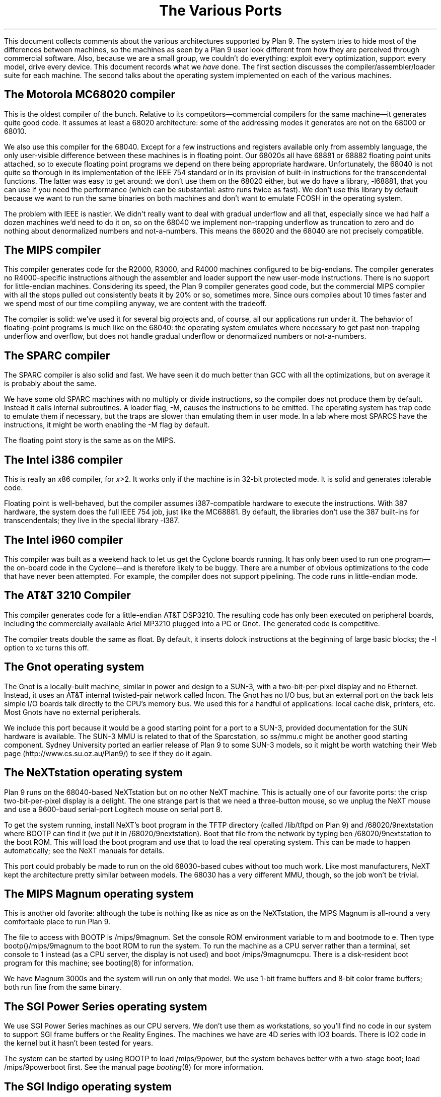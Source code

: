.TL
The Various Ports
.PP
This document collects comments about the various
architectures supported by Plan 9.
The system tries to hide most of the differences between machines,
so the machines as seen by a Plan 9
user look different from how they are perceived through commercial software.
Also, because we are a small group, we couldn't do everything:
exploit every optimization, support every model,
drive every device.
This document records what we
.I have
done.
The first section discusses the compiler/assembler/loader suite for each machine.
The second talks about
the operating system implemented on each of the various
machines.
.SH
The Motorola MC68020 compiler
.PP
This is the oldest compiler of the bunch.  Relative to its
competitors\(emcommercial compilers for the same machine\(emit generates
quite good code.
It assumes at least a 68020 architecture: some of the addressing
modes it generates are not on the 68000 or 68010.
.PP
We also use this compiler for the 68040.  Except for a few
instructions and registers available only from assembly language,
the only user-visible difference between these machines is in
floating point.  Our 68020s all have 68881 or 68882 floating
point units attached, so to execute floating point programs we
depend on there being appropriate hardware.
Unfortunately, the 68040 is not quite so thorough in its implementation
of the IEEE 754 standard or in its provision of built-in instructions
for the
transcendental functions.  The latter was easy to get around: we
don't use them on the 68020 either, but we do have a library,
.CW -l68881 ,
that you can use if you need the performance (which can be
substantial:
.CW astro
runs twice as fast).
We don't use this library by default because we want to run the same
binaries on both machines and don't want to emulate
.CW FCOSH
in the operating system.
.PP
The problem with IEEE is nastier.  We didn't really want to deal
with gradual underflow and all that, especially since we had
half a dozen machines we'd need to do it on, so on the 68040
we implement non-trapping underflow as truncation to zero and
do nothing about denormalized numbers and not-a-numbers.
This means the 68020
and the 68040 are not precisely compatible.
.SH
The MIPS compiler
.PP
This compiler generates code for the R2000, R3000, and R4000 machines configured
to be big-endians.  The compiler generates no R4000-specific instructions
although the assembler and loader support the new user-mode instructions.
There is no support for little-endian machines.
Considering its speed, the Plan 9 compiler generates good code,
but the commercial
MIPS compiler with all the stops pulled out consistently beats it
by 20% or so, sometimes more.  Since ours compiles about 10 times
faster and we spend most of our time compiling anyway,
we are content with the tradeoff.
.PP
The compiler is solid: we've used it for several big projects and, of course,
all our applications run under it.
The behavior of floating-point programs is much like on the 68040:
the operating system emulates where necessary to get past non-trapping
underflow and overflow, but does not handle gradual underflow or
denormalized numbers or not-a-numbers.
.SH
The SPARC compiler
.PP
The SPARC compiler is also solid and fast.  We have seen it do
much better than GCC with all the optimizations, but on average
it is probably about the same.
.PP
We have some old SPARC machines with no multiply or divide instructions,
so the compiler
does not produce them by default.
Instead it calls internal subroutines.
A loader flag,
.CW -M ,
causes the instructions to be emitted.  The operating system has
trap code to emulate them if necessary, but the traps are slower than
emulating them in user mode.
In a lab where most SPARCS have the instructions, it might be worth enabling the
.CW -M
flag by default.
.PP
The floating point story is the same as on the MIPS.
.SH
The Intel i386 compiler
.PP
This is really an
.I x 86
compiler, for
.I x >2.
It works only
if the machine is in 32-bit protected mode.
It is solid and generates tolerable code.
.PP
Floating point is well-behaved, but the compiler assumes i387-compatible
hardware to execute
the instructions.  With 387 hardware,
the system does the full IEEE 754 job, just like
the MC68881.  By default, the libraries don't use the 387 built-ins for
transcendentals; they live in the special library
.CW -l387 .
.SH
The Intel i960 compiler
.PP
This compiler was built as a weekend hack to let us get the Cyclone
boards running.  It has only been used to run one program\(emthe on-board
code in the Cyclone\(emand is therefore likely to be buggy.
There are a number of obvious optimizations to the code that have
never been attempted.
For example, the compiler does not support pipelining.
The code runs in little-endian mode.
.SH
The AT&T 3210 Compiler
.PP
This compiler generates code for a little-endian AT&T DSP3210.
The resulting code has only been executed on peripheral boards,
including the commercially available Ariel MP3210
plugged into a PC or Gnot.
The generated code is competitive.
.PP
The compiler treats
.CW double
the same as
.CW float .
By default,
it inserts
.CW dolock
instructions at the beginning of large basic blocks;
the
.CW -l
option to
.CW xc
turns this off.
.SH
The Gnot operating system
.PP
The Gnot is a locally-built machine, similar in power and design to a
SUN-3, with a two-bit-per-pixel display and no Ethernet.
Instead, it uses an AT&T internal twisted-pair network called Incon.
The Gnot has no I/O bus, but an external port on the back lets simple I/O
boards talk directly to the CPU's memory bus.
We used this for a handful of applications: local cache disk,
printers, etc.
Most Gnots have no external peripherals.
.PP
We include this port because it would be a good starting point for a port to a SUN-3,
provided documentation for the SUN hardware is available.
The SUN-3 MMU is related to that of the Sparcstation, so
.CW ss/mmu.c
might be another good starting component.
Sydney University ported an earlier release of Plan 9 to some SUN-3 models,
so it might be worth watching their Web page
.CW http://www.cs.su.oz.au/Plan9/ ) (
to see if they do it again.
.SH
The NeXTstation operating system
.PP
Plan 9 runs on the 68040-based NeXTstation but on no other NeXT machine.
This is actually one of our favorite ports: the crisp two-bit-per-pixel
display is a delight.
The one strange part is that we need a three-button mouse, so we unplug
the NeXT mouse and use a 9600-baud serial-port Logitech mouse
on serial port B.
.PP
To get the system running, install NeXT's
.CW boot
program in the TFTP directory (called
.CW /lib/tftpd
on Plan 9) and
.CW /68020/9nextstation
where BOOTP
can find it (we put it in
.CW /68020/9nextstation ).
Boot that file from the network by typing
.CW "ben /68020/9nextstation
to the boot ROM.  This will load the
.CW boot
program and use that to load the real operating system.
This can be made to happen automatically; see the NeXT manuals for details.
.PP
This port could probably be made to run on the old 68030-based cubes
without too much work.
Like most manufacturers, NeXT kept the architecture pretty similar
between models.
The 68030 has a very different MMU, though, so the job won't be trivial.
.SH
The MIPS Magnum operating system
.PP
This is another old favorite: although the tube is nothing like as nice
as on the NeXTstation, the MIPS Magnum is all-round a very comfortable
place to run Plan 9.
.PP
The file to access with BOOTP is
.CW /mips/9magnum .
Set the
.CW console
ROM environment variable to
.CW m
and
.CW bootmode
to
.CW e .
Then type
.CW bootp()/mips/9magnum
to the boot ROM to run the system.
To run the machine as a CPU server rather than a terminal, set
.CW console
to
.CW 1
instead (as a CPU server, the display is not used)
and boot
.CW /mips/9magnumcpu .
There is a disk-resident boot program for this machine; see
.CW booting (8)
for information.
.PP
We have Magnum 3000s and the system will run on only that model.
We use 1-bit frame buffers and 8-bit color frame buffers;
both run fine from the same binary.
.SH
The SGI Power Series operating system
.PP
We use SGI Power Series machines as our CPU servers.  We don't use them
as workstations, so you'll find no code in our system to support SGI
frame buffers or the Reality Engines.  The machines we have are
4D series with IO3 boards.  There is IO2 code in the kernel but it hasn't
been tested for years.
.PP
The system can be started by using BOOTP to load
.CW /mips/9power ,
but the system behaves better with a two-stage boot; load
.CW /mips/9powerboot
first.
See the manual page
.I booting (8)
for more information.
.SH
The SGI Indigo operating system
.PP
The SGI Indigo, with entry-level graphics, is supported as a terminal.
Device code is common to the R3000 and R4000 models, but device
addresses and memory management are different, so there are separate
source directories.  Boot the system by using BOOTP
to load
.CW /mips/9indigo3k
or
.CW /mips/9indigo4k
from a file server.
To boot Plan 9 from a local disk,
first use
.I prep (8)
to put a 1MB partition at the beginning of the disk.
The files to be placed in this partition are generated by running
.CW mk
in
.CW /sys/src/boot/indigo .
To write the partition,
.P1
cat \f2file\fP >'#w\f2n\fP'/sd\f2n\fPboot"
.P2
where
.I file
is either
.CW partboot.3k
or
.CW partboot.4k
and
.I n
is the SCSI id of the disk.  To boot from the PROM monitor, type
.P1
scsi(0)disk(\f2n\fP)b
.P2
It should be possible for Unix and Plan 9 file systems (with their
respective boot partitions) to share a single disk, but we have
not attempted this.
.SH
The SGI Challenge M operating system
.PP
Plan 9 also runs on the SGI Challenge M, but there is no support for the
SCSI or GIO buses on the machine.
The SGI software uses all the space in the NVRAM so there is no place
to write the authentication information to run the system as a CPU server.
Therefore, although
the system runs fine as a CPU server, it is necessary to type the
password, IP address, and so on at the console prompt each time the system is
bootstrapped.
.PP
To boot the system, use BOOTP to load
.CW /mips/9chm .
.PP
We have not ported the system to the Indigo 2 because we don't
have documentation for the hardware.
However, the Challenge M hardware is
closely related to that machine, so this version of the system
would be a good starting point for such a port.
The main thing necessary would be a driver for the GIO graphics card.
.SH
The Sparcstation operating system
.PP
We have SUN SLCs and a straight Sparcstation-2; the same binary works
on both.  It does some auto-configuration at boot time.
It makes a couple of assumptions:
that there is no external memory and that there is only
one frame buffer.
The frame buffer it uses is the one with the lowest-numbered SBUS
slot; this is also how the ROM selects the main frame buffer.
Neither of these assumptions is deep-rooted,
but we have very scanty documentation
for the machines so we didn't want
to try anything risky.
.PP
We believe the binary should work on the following machines:
Sparcstation 1 (4/60), IPC (4/40), 1+ (4/65), SLC (4/20),
Sparcstation 2 (4/75), ELC (4/25), and IPX (4/50), but, as noted,
we've only tried two of these.  The only frame buffers we know
work are the
.CW bwtwo
and
.CW cgsix ,
but we think the
.CW cgthree
will work since it is supposed to be the same as the
.CW cgsix
without acceleration hardware, which we don't support anyway (again,
no documentation).
Another peculiarity is that, to use the frame buffer, you must set up
the ROM's environment variable
.CW output-device
to be
.CW screen
so the ROM will enable the video controller; we don't know how.
.PP
There is a problem with some very old machines, even of the types we know
work: some of the earliest SCSI DMA controllers fail utterly under Plan 9,
and others have problems driving some disks, so it
might not be possible to use the disks on vintage machines.
.PP
We have a similar port for the Sparcstation 10 that should also work on a 20.
It has only been tried with a
.CW cgsix
but should work with a
.CW cgthree .
Due to the structure of the Plan 9 kernel, we can only have two `banks' of memory.
With less than 64MB in each slot, this limits the system to having memory in two
slots.
But if the low slot is full,
the system can access more memory: the kernel will take the
contiguous memory as one bank.  I/O space is mapped over SBUS slot 7,
so don't put memory in that slot.
Note that physical slot number does not equal logical: physical 01234567
correspond to logical 04152637.
.PP
SUNs use RARP to translate their Ethernet address to their IP address when preparing
to load the kernel into memory.
(Most other machines store information in non-volatile RAM and use BOOTP.)
They then use TFTP to load a file identified by the hexadecimal IP address and
machine architecture.
To boot from the network,
install
.CW /sparc/9ss
.CW /sparc/9ss10 "" (
for the Sparcstation-10)
as the boot file for the system where TFTP can find it under that name (see
.I booting (8)).
To boot from a Plan 9 system, just make that the
value of the
.CW bootf
attribute in the network database (see
.I ndb (8)).
To run the machine as a CPU server, boot
.CW /sparc/9sscpu
.CW /sparc/9ss10cpu ). (
.SH
The IBM PC operating system
.PP
The PC (and clones) version of Plan 9 can boot either from MS-DOS
or directly from a floppy created by the
.CW format
command; see
.I prep (8).
Plan 9 runs in 32-bit mode\(emwhich requires a 386, 486, or Pentium\(emand
has an interrupt-driven I/O system, so it does not
use the BIOS (except for a small portion of the boot program and floppy boot block).
This helps performance but limits the set of I/O devices that it can support without
special code.
.PP
Plan 9 supports the ISA and EISA buses.
There is no direct support for PCI,
although PCI versions of some VGA and SCSI cards are known to work.
It is infeasible to list all the supported machines, because
the PC-clone marketplace is too volatile and there is
no guarantee that the machine you buy today will contain the
same components as the one you bought yesterday.
(For our lab, we buy components and assemble the machines
ourselves in an attempt to lessen this effect.)
Both IDE and SCSI disks are supported, and
there is support for LBA mode on IDE drives.
The SCSI adapter must be either an
Adaptec 1542[BC] or compatible (e.g., any Buslogic ISA, EISA or PCI controller)
or an Ultrastor [13]4f.
Supported Ethernet cards include the
WD8003,
WD8013,
SMC Elite ,
and 3C5[07]9.
The NE2000, NE4100, and 3C589 work in some machines.
There must be an explicit Plan 9 driver for peripherals;
it cannot use DOS or Windows drivers.
Also,
Plan 9 cannot exploit special hardware-related features that fall outside of the
IBM PC model,
such as power management,
unless architecture-dependent code is added to the kernel.
For more details see
.I plan9.ini (8).
.PP
Plan 9 supports a number of VGA cards using the
S3 80[15],
S3 928,
S3 864,
Tseng ET4000,
ATI Mach32/64
and Cirrus Logic CLGD-54[23]x chips.
For more details see
.I vgadb (6)
and
.I vga (8).
.PP
For audio, Plan 9 supports the Sound Blaster 16 and compatibles.
CD-ROMs are supported two ways, either on the SCSI bus, or
a Mitsumi, Panasonic, or Matsushita CD-ROM drive connected to
a Sound Blaster or compatible card.
(Note that audio doesn't work under Plan 9 with 8-bit Sound Blasters.)
.PP
Plan 9 uses GMT as its time base, while DOS uses local time, so unless you live on the
prime meridian you'll need to reset your DOS clock after running Plan 9.
Finally, it's important to have a three-button mouse with Plan 9.
The system works with either a PS/2 or serial mouse.
.PP
Once you have Plan 9 installed (see the separate installation document)
run the program
.CW b.com
from DOS
or use a boot floppy.  See
.I booting (8),
.I b.com (8),
and
.I prep (8)
for more information.
.PP
If the machine has an MS-DOS Extended Memory Manager installed,
.CW b.com
tries to uninstall it during the bootstrap, but it's safer to set up the system
so the Extended Memory is not installed when
.CW b.com
starts.
.SH
The file server
.PP
The file server runs on only a handful of distinct machines.
It is a stand-alone program, distantly related to the CPU server
code, that runs no user code: all it does is serve files on
network connections.
It supports only SCSI disks, which can be interleaved for
faster throughput.
Even on PCs,
only SCSI disks may be used, although a DOS file on
an IDE drive can hold the configuration information.
See
.I fsconfig (8)
for an explanation of how
to configure a file server.
.PP
To boot a file server, follow the directions for booting a CPU server
using the file name
.CW 9\f2machtype\fPfs
where
.I machtype
is
.CW power ,
.CW magnum ,
.CW ss ,
etc. as appropriate.
.SH
The SGI file server
.PP
The system runs on 4D multiprocessors with IO3 boards,
just like the CPU server system.
The system supports the internal LANCE Ethernet controller
on the IO3,
or you can use an Interphase V/Ethernet 4207 Eagle controller on the VME.
It is also possible to use a card made by Cyclone Microsystems
to connect VME systems up with a high-speed fiber link.
See the file
.CW /sys/src/fs/cyc/README
for details.
.SH
The MIPS 6280 file server
.PP
This version of the system is pretty much a port of the SGI
system, so has the same properties.
We use an Eagle Ethernet controller and
an Interphase V/SCSI 4210 Jaguar dual SCSI disk controller on the VME bus.
There is no support for the internal SMD drive.
.SH
The MIPS Magnum file server
.PP
The Magnum file server doesn't use the built-in frame buffer:
it requires a 9600
baud terminal connected to
.CW tty1 .
Set the
.CW console
environment variable to
.CW 1
and boot using BOOTP.
.SH
The Sparcstation file server
.PP
The system assumes the same things about the hardware as
the Sparcstation CPU server code.
However, the file server doesn't use any existing frame buffer:
it requires a 9600
baud terminal connected to
.CW ttya .
It is known to work only on a Sparcstation 2 (4/75).
There is no Sparcstation 10 support.
.PP
The problems with old SCSI DMA controllers are critical for the file server.
Before committing to a particular
Sparcstation as a file server, make sure the disks work under Plan 9.
.SH
The IBM PC file server
.PP
Except for the restriction to SCSI disks,
the PC file server has the same hardware requirements as
the regular PC operating system.
Any of the supported SCSI and Ethernet controllers may be
used, as may any of the boot methods described in
.I b.com (8).
.PP
To boot any PC, the file
.CW b.com
must reside on a MS-DOS formatted floppy, IDE disc,
or SCSI partition.
However, PCs have no non-volatile RAM in which the
file server can store its configuration information, so the system
stores it in a file on an MS-DOS file system instead.
This file, however, cannot live on a SCSI disc, only a floppy or IDE.
(This restriction avoids a lot of duplicated interfaces in the
system.)
Thus the file server cannot be all-SCSI.
See
.I plan9.ini (8)
for details about the
.I nvr
variable and specifying the console device.
.SH
Backup
.PP
Our main file server is unlikely to be much like yours.
It is an SGI Power Series 4D multiprocessor with 128 megabytes
of cache memory, 27 gigabytes of SCSI magnetic
disk, and a SONY WDA-610
Writable Disk Auto Changer (WORM),
which stores almost 350 gigabytes of data.
The WORM is actually the prime storage; the SCSI disk is just
a cache to improve performance.
Early each morning the system constructs on WORM an image of
the entire system as it appears that day.  Our backup system
is therefore just a file server that lets
you look at yesterday's (or last year's) file system.
.PP
The SONY WORM is the only one we've tried and therefore the
only one for which we have a driver.  It shouldn't be too
hard to adapt the code to a different brand of jukebox,
but there are certainly assumptions
about the peculiarities of the device (the things are all weird).
Sydney University got another brand of jukebox working under the old system;
for information see their URL listed above.
You might also consider attaching a CD-R jukebox or even just
using a single WORM drive and managing the dumps a little less
automatically.  This is just a long way of saying that the
system as distributed has no explicit method of backup other
than through the WORM jukebox.
.PP
Not everyone can invest in such expensive hardware, however.
Although it wouldn't be as luxurious,
it would be possible to use
.CW mkfs (8)
to build regular file system archives and use
.CW scuzz (8)
to stream them to a SCSI 8mm tape drive.
.CW Mkext
could then extract them.
.PP
It is also possible to treat a regular disk, or even a part of a disk,
as a fake WORM, which can then be streamed to tape when it fills.
This is a bad idea for a production system but a good way to
learn about the WORM software.
Again, see
.I fsconfig (8)
for details.
